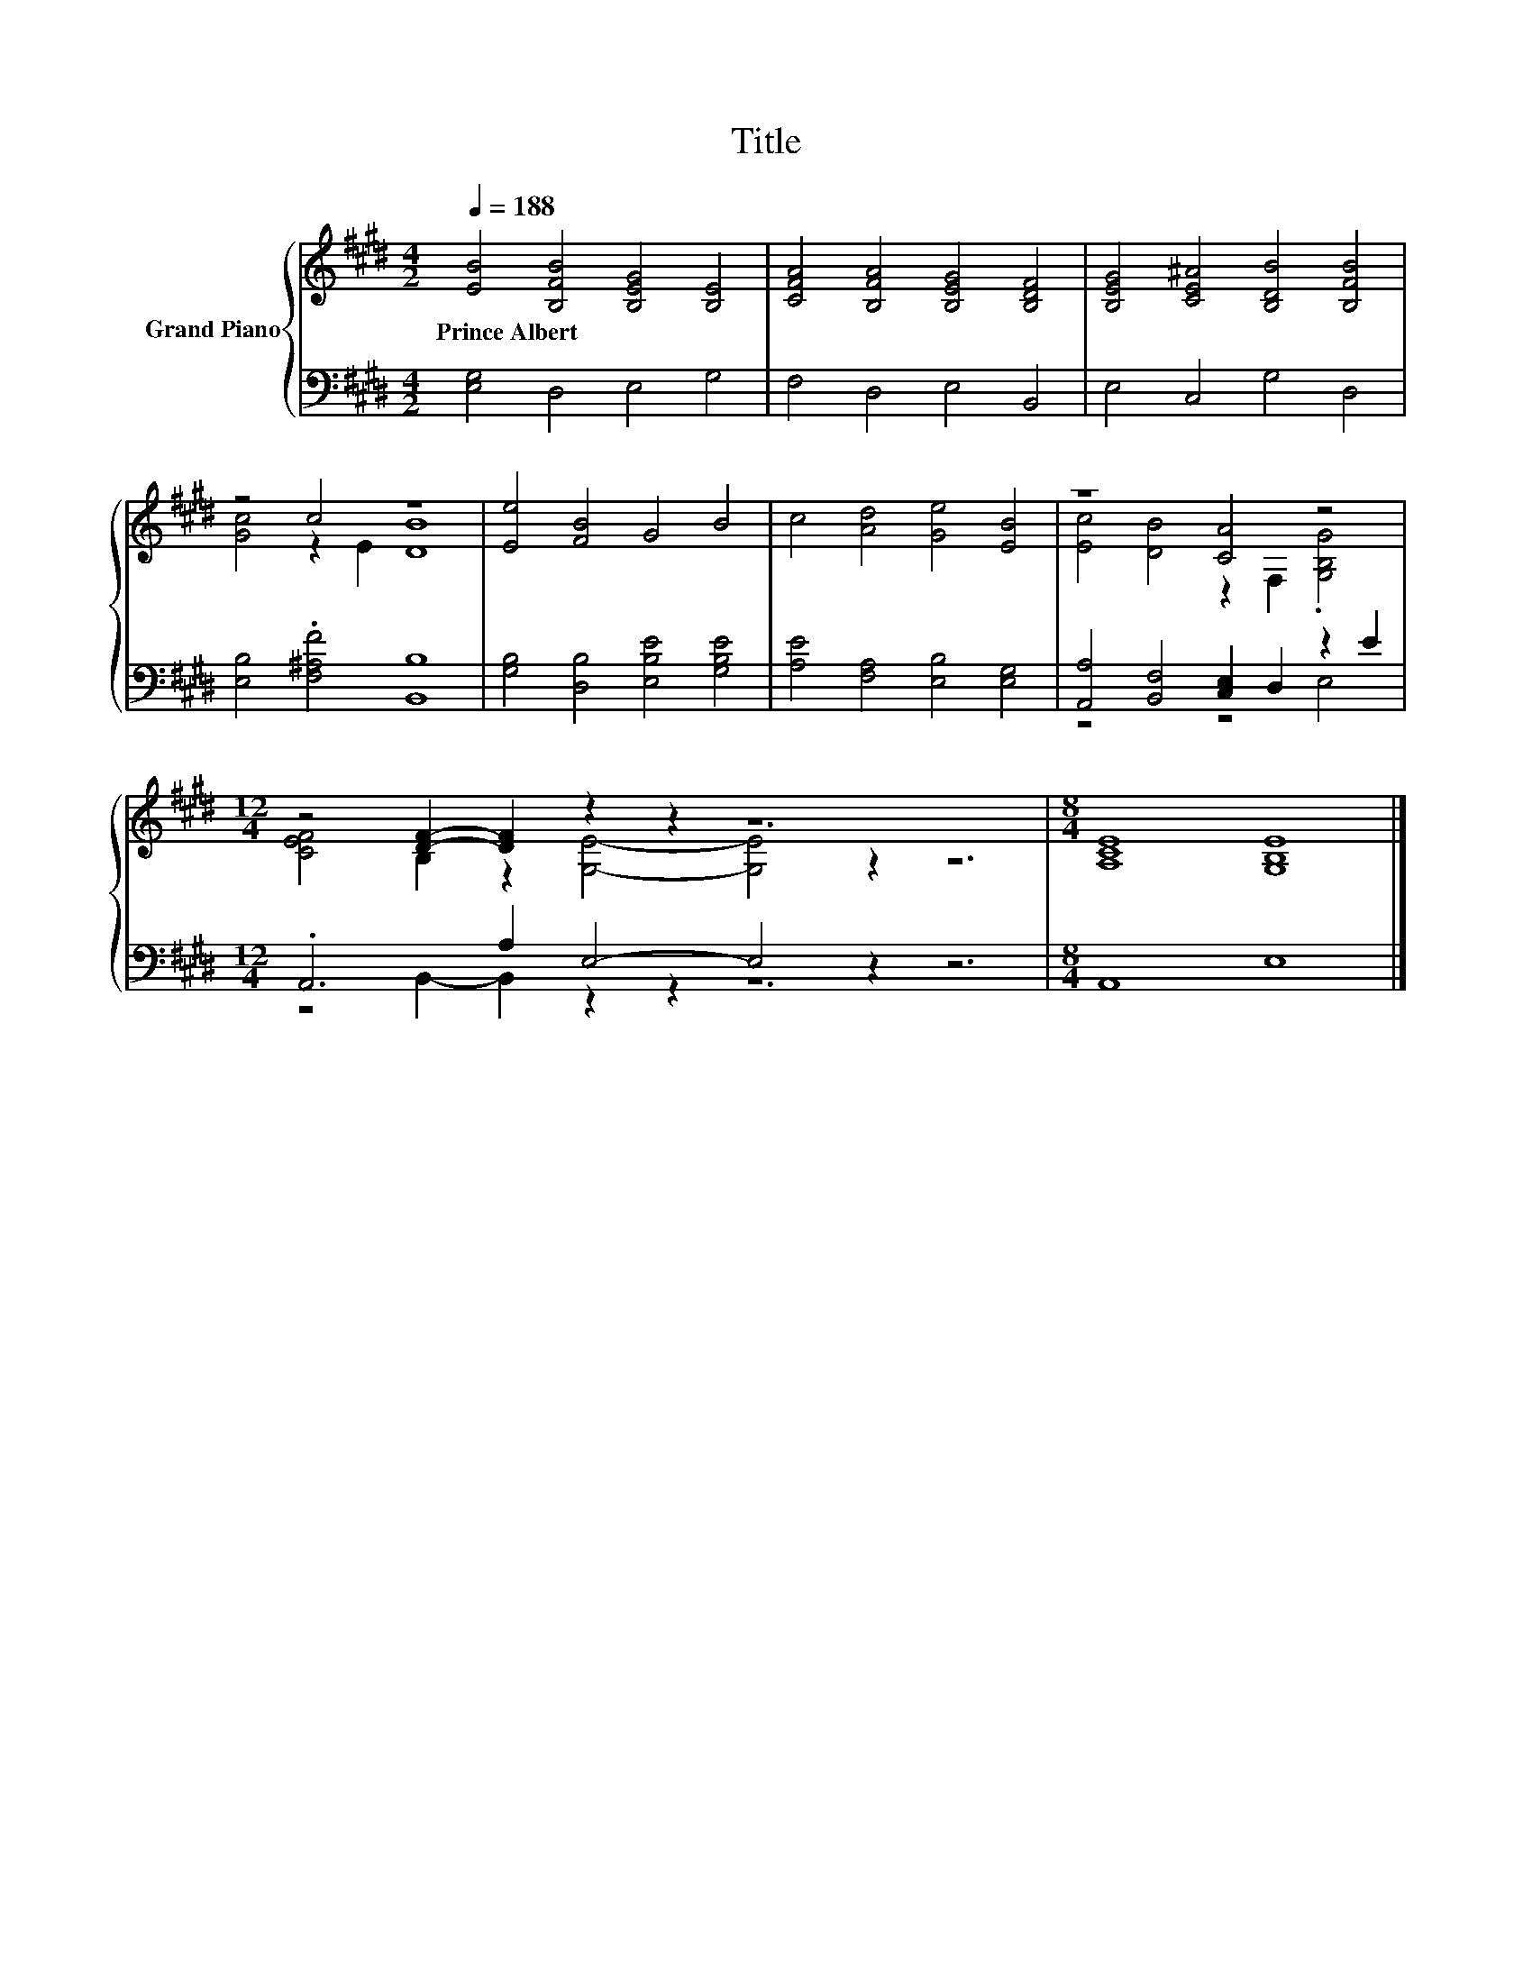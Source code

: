 X:1
T:Title
%%score { ( 1 3 ) | ( 2 4 ) }
L:1/8
Q:1/4=188
M:4/2
K:E
V:1 treble nm="Grand Piano"
V:3 treble 
V:2 bass 
V:4 bass 
V:1
 [EB]4 [B,FB]4 [B,EG]4 [B,E]4 | [CFA]4 [B,FA]4 [B,EG]4 [B,DF]4 | [B,EG]4 [CE^A]4 [B,DB]4 [B,FB]4 | %3
w: Prince~Albert * * *|||
 z4 c4 z8 | [Ee]4 [FB]4 G4 B4 | c4 [Ad]4 [Ge]4 [EB]4 | z8 [CA]4 z4 | %7
w: ||||
[M:12/4] z4 [DF]2- [DF]2 z2 z2 z12 |[M:8/4] [A,CE]8 [G,B,E]8 |] %9
w: ||
V:2
 [E,G,]4 D,4 E,4 G,4 | F,4 D,4 E,4 B,,4 | E,4 C,4 G,4 D,4 | [E,B,]4 .[F,^A,F]4 [B,,B,]8 | %4
 [G,B,]4 [D,B,]4 [E,B,E]4 [G,B,E]4 | [A,E]4 [F,A,]4 [E,B,]4 [E,G,]4 | %6
 [A,,A,]4 [B,,F,]4 [C,E,]2 D,2 z2 E2 |[M:12/4] .A,,6 A,2 E,4- E,4 z2 z6 |[M:8/4] A,,8 E,8 |] %9
V:3
 x16 | x16 | x16 | [Gc]4 z2 E2 [DB]8 | x16 | x16 | [Ec]4 [DB]4 z2 F,2 .[G,B,G]4 | %7
[M:12/4] [CEF]4 B,2 z2 [G,E]4- [G,E]4 z2 z6 |[M:8/4] x16 |] %9
V:4
 x16 | x16 | x16 | x16 | x16 | x16 | z8 z4 E,4 |[M:12/4] z4 B,,2- B,,2 z2 z2 z12 |[M:8/4] x16 |] %9

